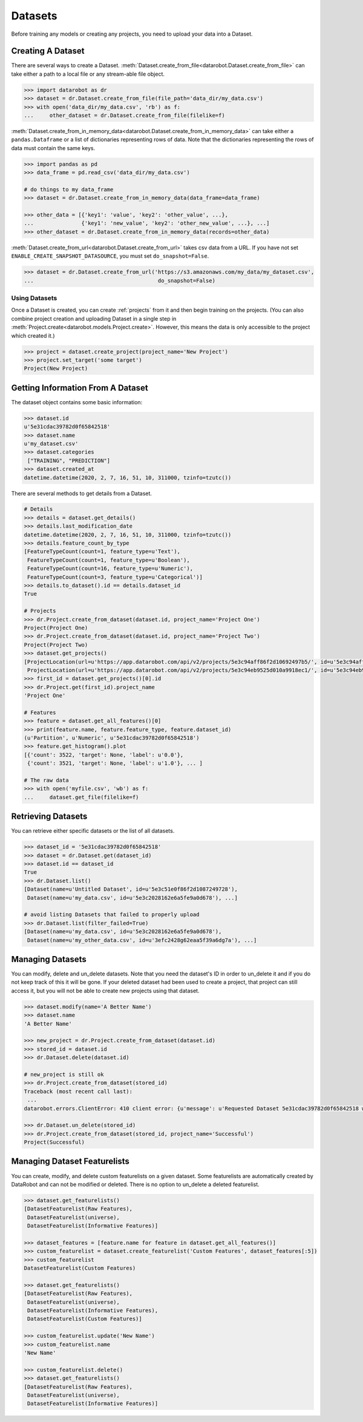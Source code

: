 .. _datasets:

########
Datasets
########

Before training any models or creating any projects, you need to upload your data into a Dataset.

Creating A Dataset
******************

There are several ways to create a Dataset.
:meth:`Dataset.create_from_file<datarobot.Dataset.create_from_file>` can take either a path to a
local file or any stream-able file object.

.. code-block:: python

    >>> import datarobot as dr
    >>> dataset = dr.Dataset.create_from_file(file_path='data_dir/my_data.csv')
    >>> with open('data_dir/my_data.csv', 'rb') as f:
    ...     other_dataset = dr.Dataset.create_from_file(filelike=f)


:meth:`Dataset.create_from_in_memory_data<datarobot.Dataset.create_from_in_memory_data>` can take
either a ``pandas.Dataframe`` or a list of dictionaries representing rows of data.  Note that the
dictionaries representing the rows of data must contain the same keys.

.. code-block:: python

    >>> import pandas as pd
    >>> data_frame = pd.read_csv('data_dir/my_data.csv')

    # do things to my data_frame
    >>> dataset = dr.Dataset.create_from_in_memory_data(data_frame=data_frame)

    >>> other_data = [{'key1': 'value', 'key2': 'other_value', ...},
    ...               {'key1': 'new_value', 'key2': 'other_new_value', ...}, ...]
    >>> other_dataset = dr.Dataset.create_from_in_memory_data(records=other_data)

:meth:`Dataset.create_from_url<datarobot.Dataset.create_from_url>` takes csv data from a URL. If you
have not set ``ENABLE_CREATE_SNAPSHOT_DATASOURCE``, you must set ``do_snapshot=False``.

.. code-block:: python

    >>> dataset = dr.Dataset.create_from_url('https://s3.amazonaws.com/my_data/my_dataset.csv',
    ...                                       do_snapshot=False)

Using Datasets
==============

Once a Dataset is created, you can create :ref:`projects` from it and then begin training on
the projects. (You can also combine project creation and uploading Dataset in a single step in
:meth:`Project.create<datarobot.models.Project.create>`.
However, this means the data is only accessible to the project which created it.)

.. code-block:: python

    >>> project = dataset.create_project(project_name='New Project')
    >>> project.set_target('some target')
    Project(New Project)

Getting Information From A Dataset
**********************************

The dataset object contains some basic information:

.. code-block:: python

    >>> dataset.id
    u'5e31cdac39782d0f65842518'
    >>> dataset.name
    u'my_dataset.csv'
    >>> dataset.categories
     ["TRAINING", "PREDICTION"]
    >>> dataset.created_at
    datetime.datetime(2020, 2, 7, 16, 51, 10, 311000, tzinfo=tzutc())

There are several methods to get details from a Dataset.

.. code-block:: python

    # Details
    >>> details = dataset.get_details()
    >>> details.last_modification_date
    datetime.datetime(2020, 2, 7, 16, 51, 10, 311000, tzinfo=tzutc())
    >>> details.feature_count_by_type
    [FeatureTypeCount(count=1, feature_type=u'Text'),
     FeatureTypeCount(count=1, feature_type=u'Boolean'),
     FeatureTypeCount(count=16, feature_type=u'Numeric'),
     FeatureTypeCount(count=3, feature_type=u'Categorical')]
    >>> details.to_dataset().id == details.dataset_id
    True

    # Projects
    >>> dr.Project.create_from_dataset(dataset.id, project_name='Project One')
    Project(Project One)
    >>> dr.Project.create_from_dataset(dataset.id, project_name='Project Two')
    Project(Project Two)
    >>> dataset.get_projects()
    [ProjectLocation(url=u'https://app.datarobot.com/api/v2/projects/5e3c94aff86f2d10692497b5/', id=u'5e3c94aff86f2d10692497b5'),
     ProjectLocation(url=u'https://app.datarobot.com/api/v2/projects/5e3c94eb9525d010a9918ec1/', id=u'5e3c94eb9525d010a9918ec1')]
    >>> first_id = dataset.get_projects()[0].id
    >>> dr.Project.get(first_id).project_name
    'Project One'

    # Features
    >>> feature = dataset.get_all_features()[0]
    >>> print(feature.name, feature.feature_type, feature.dataset_id)
    (u'Partition', u'Numeric', u'5e31cdac39782d0f65842518')
    >>> feature.get_histogram().plot
    [{'count': 3522, 'target': None, 'label': u'0.0'},
     {'count': 3521, 'target': None, 'label': u'1.0'}, ... ]

    # The raw data
    >>> with open('myfile.csv', 'wb') as f:
    ...     dataset.get_file(filelike=f)


Retrieving Datasets
*******************

You can retrieve either specific datasets or the list of all datasets.

.. code-block:: python

    >>> dataset_id = '5e31cdac39782d0f65842518'
    >>> dataset = dr.Dataset.get(dataset_id)
    >>> dataset.id == dataset_id
    True
    >>> dr.Dataset.list()
    [Dataset(name=u'Untitled Dataset', id=u'5e3c51e0f86f2d1087249728'),
     Dataset(name=u'my_data.csv', id=u'5e3c2028162e6a5fe9a0d678'), ...]

    # avoid listing Datasets that failed to properly upload
    >>> dr.Dataset.list(filter_failed=True)
    [Dataset(name=u'my_data.csv', id=u'5e3c2028162e6a5fe9a0d678'),
     Dataset(name=u'my_other_data.csv', id=u'3efc2428g62eaa5f39a6dg7a'), ...]


Managing Datasets
*****************
You can modify, delete and un_delete datasets.  Note that you need the dataset's ID in order to un_delete
it and if you do not keep track of this it will be gone.  If your deleted dataset had been used
to create a project, that project can still access it, but you will not be able to create
new projects using that dataset.

.. code-block:: python

    >>> dataset.modify(name='A Better Name')
    >>> dataset.name
    'A Better Name'

    >>> new_project = dr.Project.create_from_dataset(dataset.id)
    >>> stored_id = dataset.id
    >>> dr.Dataset.delete(dataset.id)

    # new_project is still ok
    >>> dr.Project.create_from_dataset(stored_id)
    Traceback (most recent call last):
     ...
    datarobot.errors.ClientError: 410 client error: {u'message': u'Requested Dataset 5e31cdac39782d0f65842518 was previously deleted.'}

    >>> dr.Dataset.un_delete(stored_id)
    >>> dr.Project.create_from_dataset(stored_id, project_name='Successful')
    Project(Successful)


Managing Dataset Featurelists
*****************************
You can create, modify, and delete custom featurelists on a given dataset. Some featurelists are
automatically created by DataRobot and can not be modified or deleted. There is no option to
un_delete a deleted featurelist.

.. code-block:: python

    >>> dataset.get_featurelists()
    [DatasetFeaturelist(Raw Features),
     DatasetFeaturelist(universe),
     DatasetFeaturelist(Informative Features)]

    >>> dataset_features = [feature.name for feature in dataset.get_all_features()]
    >>> custom_featurelist = dataset.create_featurelist('Custom Features', dataset_features[:5])
    >>> custom_featurelist
    DatasetFeaturelist(Custom Features)

    >>> dataset.get_featurelists()
    [DatasetFeaturelist(Raw Features),
     DatasetFeaturelist(universe),
     DatasetFeaturelist(Informative Features),
     DatasetFeaturelist(Custom Features)]

    >>> custom_featurelist.update('New Name')
    >>> custom_featurelist.name
    'New Name'

    >>> custom_featurelist.delete()
    >>> dataset.get_featurelists()
    [DatasetFeaturelist(Raw Features),
     DatasetFeaturelist(universe),
     DatasetFeaturelist(Informative Features)]
